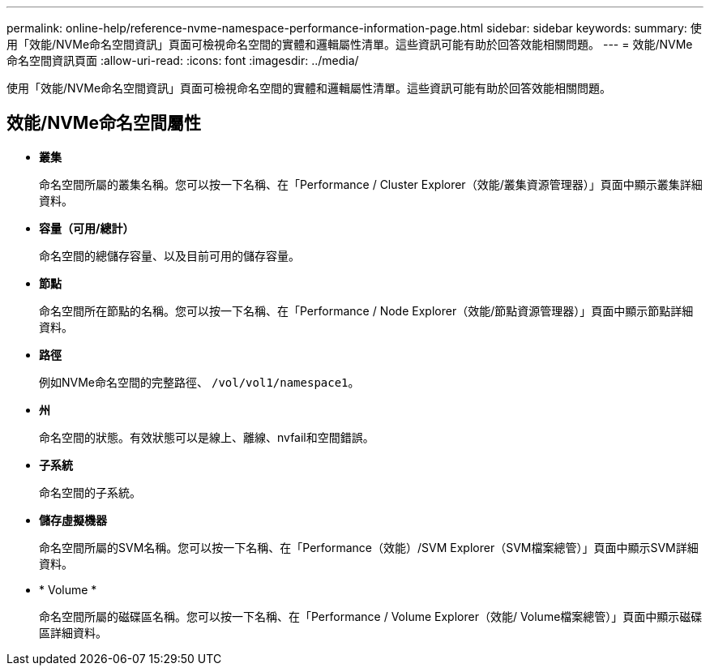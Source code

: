 ---
permalink: online-help/reference-nvme-namespace-performance-information-page.html 
sidebar: sidebar 
keywords:  
summary: 使用「效能/NVMe命名空間資訊」頁面可檢視命名空間的實體和邏輯屬性清單。這些資訊可能有助於回答效能相關問題。 
---
= 效能/NVMe命名空間資訊頁面
:allow-uri-read: 
:icons: font
:imagesdir: ../media/


[role="lead"]
使用「效能/NVMe命名空間資訊」頁面可檢視命名空間的實體和邏輯屬性清單。這些資訊可能有助於回答效能相關問題。



== 效能/NVMe命名空間屬性

* *叢集*
+
命名空間所屬的叢集名稱。您可以按一下名稱、在「Performance / Cluster Explorer（效能/叢集資源管理器）」頁面中顯示叢集詳細資料。

* *容量（可用/總計）*
+
命名空間的總儲存容量、以及目前可用的儲存容量。

* *節點*
+
命名空間所在節點的名稱。您可以按一下名稱、在「Performance / Node Explorer（效能/節點資源管理器）」頁面中顯示節點詳細資料。

* *路徑*
+
例如NVMe命名空間的完整路徑、 `/vol/vol1/namespace1`。

* *州*
+
命名空間的狀態。有效狀態可以是線上、離線、nvfail和空間錯誤。

* *子系統*
+
命名空間的子系統。

* *儲存虛擬機器*
+
命名空間所屬的SVM名稱。您可以按一下名稱、在「Performance（效能）/SVM Explorer（SVM檔案總管）」頁面中顯示SVM詳細資料。

* * Volume *
+
命名空間所屬的磁碟區名稱。您可以按一下名稱、在「Performance / Volume Explorer（效能/ Volume檔案總管）」頁面中顯示磁碟區詳細資料。


